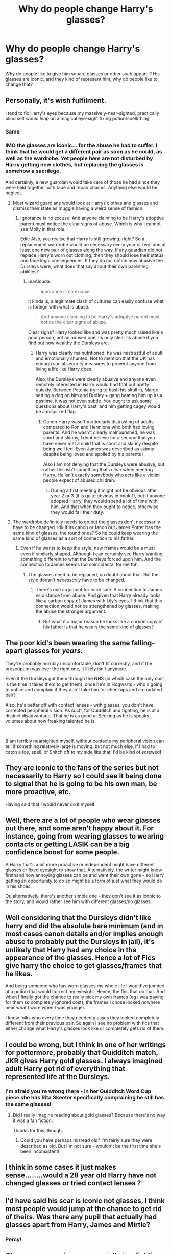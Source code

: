 #+TITLE: Why do people change Harry's glasses?

* Why do people change Harry's glasses?
:PROPERTIES:
:Author: Lynix2341
:Score: 7
:DateUnix: 1587403357.0
:DateShort: 2020-Apr-20
:FlairText: Discussion
:END:
Why do people like to give him square glasses or other such apparel? His glasses are iconic, and they kind of represent him, why do people like to change that?


** Personally, it's wish fulfilment.

I tend to fix Harry's eyes because my massively-near-sighted, practically blind self would /leap/ on a magical eye-sight fixing potion/spell/thing.
:PROPERTIES:
:Author: SerCoat
:Score: 29
:DateUnix: 1587404844.0
:DateShort: 2020-Apr-20
:END:

*** Same
:PROPERTIES:
:Author: ABZB
:Score: 8
:DateUnix: 1587405120.0
:DateShort: 2020-Apr-20
:END:


*** IMO the glasses are iconic... for the abuse he had to suffer. I think that he would get a different pair as soon as he could, as well as the wardrobe. Yet people here are not disturbed by Harry getting new clothes, but replacing the glasses is somehow a sacrilege.

And certainly, a new guardian would take care of those he had since they were held together with tape and repair charms. Anything else would be neglect.
:PROPERTIES:
:Author: Hellstrike
:Score: 9
:DateUnix: 1587417751.0
:DateShort: 2020-Apr-21
:END:

**** Most wizard guardians would look at Harrys clothes and glasses and dismiss their state as muggle having a weird sense of fashion.
:PROPERTIES:
:Author: aAlouda
:Score: 1
:DateUnix: 1587424007.0
:DateShort: 2020-Apr-21
:END:

***** Ignorance is no excuse. And anyone claiming to be Harry's adoptive parent must notice the clear signs of abuse. Which is why I cannot see Molly in that role.

Edit: Also, you realise that Harry is still growing, right? So a replacement wardrobe would be necessary every year or two, and at least one new pair of glasses along the way. If any guardian did not replace Harry's worn out clothing, then they should lose their status and face legal consequences. If they do not notice how abusive the Dursleys were, what does that say about their own parenting abilities?
:PROPERTIES:
:Author: Hellstrike
:Score: 5
:DateUnix: 1587428424.0
:DateShort: 2020-Apr-21
:END:

****** u/aAlouda:
#+begin_quote
  Ignorance is no excuse.
#+end_quote

It kinda is, a legitimate clash of cultures can easily confuse what is foreign with what is abuse.

#+begin_quote
  And anyone claiming to be Harry's adoptive parent must notice the clear signs of abuse.
#+end_quote

Clear signs? Harry looked like and was pretty much raised like a poor person, not an abused one, its only clear its abuse if you find out how wealthy the Dursleys are.
:PROPERTIES:
:Author: aAlouda
:Score: 1
:DateUnix: 1587449091.0
:DateShort: 2020-Apr-21
:END:

******* Harry was clearly malnutritioned, he was mistrustful of adult and emotionally shunted. Not to mention that the UK has enough social security measures to prevent anyone from living a life like Harry does.

Also, the Dursleys were clearly abusive and anyone even remotely interested in Harry would find that out pretty quickly. Between Petunia trying to bash his skull in, Marge setting a dog on him and Dudley + gang beating him up as a pastime, it was not even subtle. You ought to ask some questions about Harry's past, and him getting cagey would be a major red flag.
:PROPERTIES:
:Author: Hellstrike
:Score: 3
:DateUnix: 1587461488.0
:DateShort: 2020-Apr-21
:END:

******** Canon Harry wasn't particularly distrusting of adults compared to Ron and Hermione who both had loving parents. And he wasn't clearly malnourished, he was short and skinny, I dont believe for a second that you have never met a child that is short and skinny despite being well fed. Even James was described as skinny despite being loved and spoiled by his parents l.

Also I am not denying that the Dursleys were abusive, but rather this isn't something thats clear when meeting Harry. He isn't exactly somebody who acts like a victim people expect of abused children.
:PROPERTIES:
:Author: aAlouda
:Score: 1
:DateUnix: 1587461861.0
:DateShort: 2020-Apr-21
:END:

********* During a first meeting it might not be obvious after year 2 or 3 (it is quite obvious in book 1), but if anyone adopted Harry, they would spend a lot of time with him. And that when they ought to notice, otherwise they would fail their duty.
:PROPERTIES:
:Author: Hellstrike
:Score: 2
:DateUnix: 1587464131.0
:DateShort: 2020-Apr-21
:END:


**** The wardrobe definitely needs to go but the glasses don't necessarily have to be changed. Idk if its canon or fanon but James Potter has the same kind of glasses, the round ones? So he could keep wearing the same kind of glasses as a sort of connection to his father.
:PROPERTIES:
:Author: HealerBlack
:Score: 1
:DateUnix: 1587477141.0
:DateShort: 2020-Apr-21
:END:

***** Even if he wants to keep the style, new frames would be a must even if similarly shaped. Although I can certainly see Harry wanting something different to what the Dursleys forced upon him. And the connection to James seems too coincidental for me tbh.
:PROPERTIES:
:Author: Hellstrike
:Score: 3
:DateUnix: 1587484625.0
:DateShort: 2020-Apr-21
:END:

****** The glasses need to be replaced, no doubt about that. But the style doesn't /necessarily/ have to be changed.
:PROPERTIES:
:Author: HealerBlack
:Score: 1
:DateUnix: 1587518988.0
:DateShort: 2020-Apr-22
:END:

******* There's one argument for each side. A connection to James vs distance from abuse. And given that Harry already looks like a carbon copy of James with Lily's eyes, I think that this connection would not be strengthened by glasses, making the abuse the stronger argument.
:PROPERTIES:
:Author: Hellstrike
:Score: 2
:DateUnix: 1587519807.0
:DateShort: 2020-Apr-22
:END:

******** But what if a major reason he looks like a carbon copy of his father is that he wears the same kind of glasses?
:PROPERTIES:
:Author: HealerBlack
:Score: 1
:DateUnix: 1587521023.0
:DateShort: 2020-Apr-22
:END:


** The poor kid's been wearing the same falling-apart glasses for /years./

They're probably horribly uncomfortable, don't fit correctly, and if the prescription was ever the right one, it likely isn't anymore.

Even if the Dursleys got them through the NHS (in which case the only cost is the time it takes them to get them), once he's in Hogwarts - who's going to notice and complain if they don't take him for checkups and an updated pair?

Also, he's better off with contact lenses - with glasses, you don't have corrected peripheral vision. As such, for Quidditch and fighting, he is at a distinct disadvantage. That he is as good at Seeking as he is speaks volumes about how freaking talented he is.

​

[I am terribly nearsighted myself, without contacts my peripheral vision can tell if something relatively large is moving, but not much else, if I had to catch a foe, spell, or Snitch off to my side like that, I'd be kind of screwed]
:PROPERTIES:
:Author: ABZB
:Score: 20
:DateUnix: 1587404269.0
:DateShort: 2020-Apr-20
:END:


** They are iconic to the fans of the series but not necessarily to Harry so I could see it being done to signal that he is going to be his own man, be more proactive, etc.

Having said that I would never do it myself.
:PROPERTIES:
:Author: PetrificusSomewhatus
:Score: 9
:DateUnix: 1587406193.0
:DateShort: 2020-Apr-20
:END:


** Well, there are a lot of people who wear glasses out there, and some aren't happy about it. For instance, going from wearing glasses to wearing contacts or getting LASIK can be a big confidence boost for some people.

A Harry that's a bit more proactive or independent might have different glasses or fixed eyesight to show that. Alternatively, the writer might know firsthand how annoying glasses can be and want their own gone - so Harry getting an opportunity to do so might be a form of just what they would do in his shoes.

Or, alternatively, there's another simple one - they don't see it as iconic to the story, and would rather see him with different glasses/no glasses.
:PROPERTIES:
:Author: matgopack
:Score: 7
:DateUnix: 1587407512.0
:DateShort: 2020-Apr-20
:END:


** Well considering that the Dursleys didn't like harry and did the absolute bare minimum (and in most cases canon details and/or implies enough abuse to probably put the Dursleys in jail), it's unlikely that Harry had any choice in the appearance of the glasses. Hence a lot of Fics give harry the choice to get glasses/frames that he likes.

And being someone who has worn glasses my whole life I would've jumped at a potion that would correct my eyesight. Hence, the fics that do that. And when I finally got the chance to really pick my own frames (eg i was paying for them so completely ignored cost), the frames I chose looked nowhere near what I wore when I was younger.

I know folks who every time they needed glasses they looked completely different from their previous pair. So again I see no problem with fics that either change what Harry's glasses look like or completely gets rid of them.
:PROPERTIES:
:Author: reddog44mag
:Score: 5
:DateUnix: 1587414069.0
:DateShort: 2020-Apr-21
:END:


** I could be wrong, but I think in one of her writings for pottermore, probably that Quidditch match, JKR gives Harry gold glasses. I always imagined adult Harry got rid of everything that represented life at the Dursleys.
:PROPERTIES:
:Author: Ash_Lestrange
:Score: 2
:DateUnix: 1587406600.0
:DateShort: 2020-Apr-20
:END:

*** I'm afraid you're wrong there - in her Quidditch Word Cup piece she has Rita Skeeter specifically complaining he still has the same glasses!
:PROPERTIES:
:Author: FloreatCastellum
:Score: 5
:DateUnix: 1587416688.0
:DateShort: 2020-Apr-21
:END:

**** Did I really imagine reading about gold glasses? Because there's no way it was a fan fiction.

Thanks for this, though.
:PROPERTIES:
:Author: Ash_Lestrange
:Score: 2
:DateUnix: 1587417506.0
:DateShort: 2020-Apr-21
:END:

***** Could you have perhaps misread old? I'm fairly sure they were described as old. But I'm not sure - wouldn't be the first time she's been inconsistent!
:PROPERTIES:
:Author: FloreatCastellum
:Score: 1
:DateUnix: 1587418334.0
:DateShort: 2020-Apr-21
:END:


** I think in some cases it just makes sense........would a 28 year old Harry have not changed glasses or tried contact lenses ?
:PROPERTIES:
:Author: Thorfan23
:Score: 1
:DateUnix: 1587407558.0
:DateShort: 2020-Apr-20
:END:


** I'd have said his scar is iconic not glasses, I think most people would jump at the chance to get rid of theirs. Was there any pupil that actually had glasses apart from Harry, James and Mirtle?
:PROPERTIES:
:Author: Demandred3000
:Score: 1
:DateUnix: 1587410204.0
:DateShort: 2020-Apr-20
:END:

*** Percy!
:PROPERTIES:
:Author: FloreatCastellum
:Score: 2
:DateUnix: 1587427355.0
:DateShort: 2020-Apr-21
:END:


** Glasses are a weakness, especially in a fighting situation. They are fragile (his are frequently broken by Dudley), can be lost or taken away leaving him blind, and make it nearly impossible for him to see when it's raining (refer to the quidditch game 3rd year). Anybody who's realistic about him having to fight for his life (again) would see them as a severe disadvantage and seek to fix it with either contacts or eyesight correcting spells/potions.
:PROPERTIES:
:Author: JennaSayquah
:Score: 1
:DateUnix: 1587451830.0
:DateShort: 2020-Apr-21
:END:

*** Yeah, but switching glasses wouldn't help, and it usually happens during the Diagon Alley shopping spree, and it's never touched again.
:PROPERTIES:
:Author: Lynix2341
:Score: 1
:DateUnix: 1587451909.0
:DateShort: 2020-Apr-21
:END:
